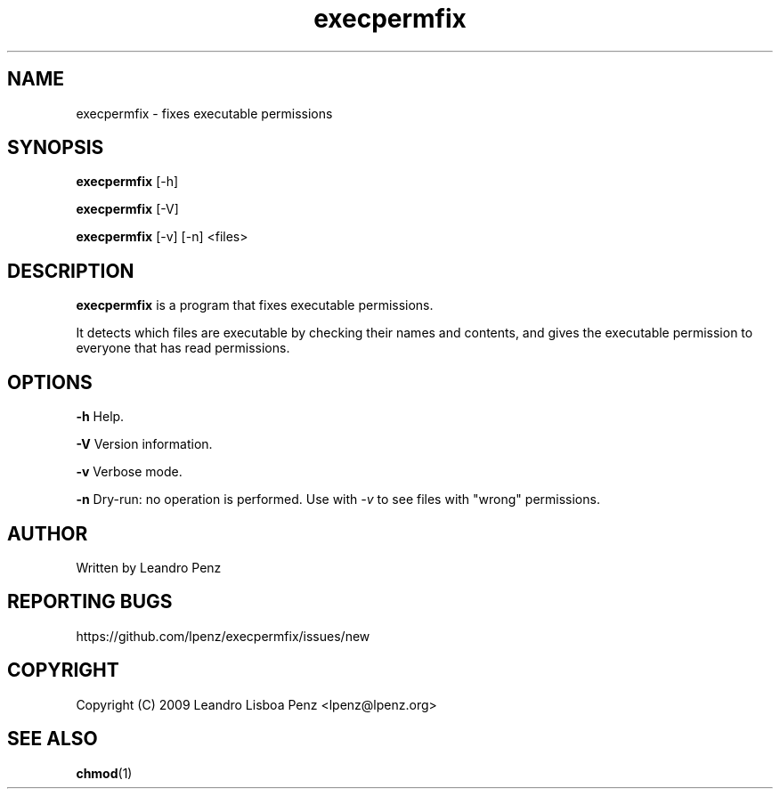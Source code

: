 .TH "execpermfix" 1 "" ""


.SH NAME

.P
execpermfix \- fixes executable permissions

.SH SYNOPSIS

.P
\fBexecpermfix\fR [\-h]

.P
\fBexecpermfix\fR [\-V]

.P
\fBexecpermfix\fR [\-v] [\-n] <files>

.SH DESCRIPTION

.P
\fBexecpermfix\fR is a program that fixes executable permissions.

.P
It detects which files are executable by checking their names and contents, and
gives the executable permission to everyone that has read permissions.

.SH OPTIONS

.P
\fB\-h\fR Help.

.P
\fB\-V\fR Version information.

.P
\fB\-v\fR Verbose mode.

.P
\fB\-n\fR Dry\-run: no operation is performed. Use with \fI\-v\fR to see files with
"wrong" permissions.

.SH AUTHOR

.P
Written by Leandro Penz

.SH REPORTING BUGS

.P
https://github.com/lpenz/execpermfix/issues/new

.SH COPYRIGHT

.P
Copyright (C) 2009 Leandro Lisboa Penz <lpenz@lpenz.org>

.SH SEE ALSO

.P
\fBchmod\fR(1)

